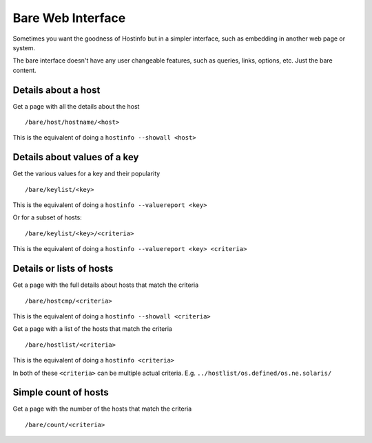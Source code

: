 Bare Web Interface
******************

Sometimes you want the goodness of Hostinfo but in a simpler interface, such as embedding in another web page or system.

The bare interface doesn't have any user changeable features, such as queries, links, options, etc. Just the bare content.


Details about a host
--------------------

Get a page with all the details about the host ::

    /bare/host/hostname/<host>

This is the equivalent of doing a ``hostinfo --showall <host>``

Details about values of a key
-----------------------------

Get the various values for a key and their popularity ::

    /bare/keylist/<key>

This is the equivalent of doing a ``hostinfo --valuereport <key>``

Or for a subset of hosts::

    /bare/keylist/<key>/<criteria>

This is the equivalent of doing a ``hostinfo --valuereport <key> <criteria>``

Details or lists of hosts
--------------------------

Get a page with the full details about hosts that match the criteria ::

    /bare/hostcmp/<criteria>

This is the equivalent of doing a ``hostinfo --showall <criteria>``

Get a page with a list of the hosts that match the criteria ::

    /bare/hostlist/<criteria>

This is the equivalent of doing a ``hostinfo <criteria>``

In both of these ``<criteria>`` can be multiple actual criteria.
E.g. ``../hostlist/os.defined/os.ne.solaris/``

Simple count of hosts
---------------------
Get a page with the number of the hosts that match the criteria ::

    /bare/count/<criteria>

